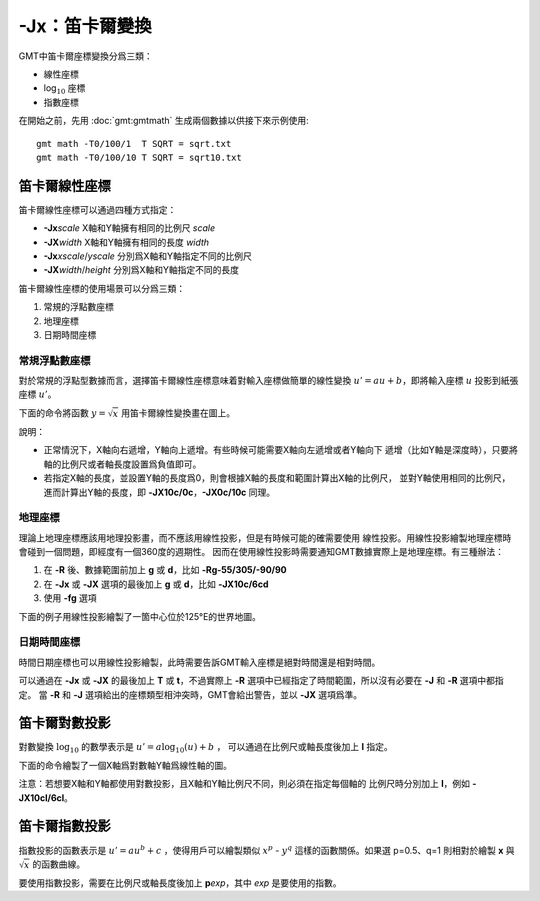 -Jx：笛卡爾變換
===============

GMT中笛卡爾座標變換分爲三類：

- 線性座標
- log\ :math:`_{10}` 座標
- 指數座標

在開始之前，先用 :doc:`gmt:gmtmath` 生成兩個數據以供接下來示例使用::

    gmt math -T0/100/1  T SQRT = sqrt.txt
    gmt math -T0/100/10 T SQRT = sqrt10.txt

笛卡爾線性座標
--------------

笛卡爾線性座標可以通過四種方式指定：

- **-Jx**\ *scale* X軸和Y軸擁有相同的比例尺 *scale*
- **-JX**\ *width* X軸和Y軸擁有相同的長度 *width*
- **-Jx**\ *xscale*/*yscale* 分別爲X軸和Y軸指定不同的比例尺
- **-JX**\ *width*/*height* 分別爲X軸和Y軸指定不同的長度

笛卡爾線性座標的使用場景可以分爲三類：

#. 常規的浮點數座標
#. 地理座標
#. 日期時間座標

常規浮點數座標
~~~~~~~~~~~~~~

對於常規的浮點型數據而言，選擇笛卡爾線性座標意味着對輸入座標做簡單的線性變換
:math:`u' = a u + b`\ ，即將輸入座標 :math:`u` 投影到紙張座標 :math:`u'`\ 。

下面的命令將函數 :math:`y=\sqrt{x}` 用笛卡爾線性變換畫在圖上。

.. gmtplot::
    :caption: 笛卡爾座標的線性變換
    :width: 60%

    gmt begin GMT_linear pdf,png
    gmt plot -R0/100/0/10 -JX3i/1.5i -Bag -BWSne+gsnow -Wthick,blue,- sqrt.txt
    gmt plot -St0.1i -N -Gred -Wfaint sqrt10.txt
    gmt end

說明：

- 正常情況下，X軸向右遞增，Y軸向上遞增。有些時候可能需要X軸向左遞增或者Y軸向下
  遞增（比如Y軸是深度時），只要將軸的比例尺或者軸長度設置爲負值即可。
- 若指定X軸的長度，並設置Y軸的長度爲0，則會根據X軸的長度和範圍計算出X軸的比例尺，
  並對Y軸使用相同的比例尺，進而計算出Y軸的長度，即 **-JX10c/0c**\ ，\ **-JX0c/10c** 同理。

地理座標
~~~~~~~~

理論上地理座標應該用地理投影畫，而不應該用線性投影，但是有時候可能的確需要使用
線性投影。用線性投影繪製地理座標時會碰到一個問題，即經度有一個360度的週期性。
因而在使用線性投影時需要通知GMT數據實際上是地理座標。有三種辦法：

#. 在 **-R** 後、數據範圍前加上 **g** 或 **d**\ ，比如 **-Rg-55/305/-90/90**
#. 在 **-Jx** 或 **-JX** 選項的最後加上 **g** 或 **d**\ ，比如 **-JX10c/6cd**
#. 使用 **-fg** 選項

下面的例子用線性投影繪製了一箇中心位於125°E的世界地圖。

.. gmtplot::
    :caption: 地理座標的線性變換
    :width: 60%

    gmt begin GMT_linear_d pdf,png
    gmt set MAP_GRID_CROSS_SIZE_PRIMARY 0.1i MAP_FRAME_TYPE FANCY FORMAT_GEO_MAP ddd:mm:ssF
    gmt coast -Rg-55/305/-90/90 -Jx0.014i -Bagf -BWSen -Dc -A1000 -Glightbrown -Wthinnest -Slightblue
    gmt end

日期時間座標
~~~~~~~~~~~~

時間日期座標也可以用線性投影繪製，此時需要告訴GMT輸入座標是絕對時間還是相對時間。

可以通過在 **-Jx** 或 **-JX** 的最後加上 **T** 或 **t**\ ，不過實際上 **-R**
選項中已經指定了時間範圍，所以沒有必要在 **-J** 和 **-R** 選項中都指定。
當 **-R** 和 **-J** 選項給出的座標類型相沖突時，GMT會給出警告，並以 **-JX** 選項爲準。

.. gmtplot::
    :caption: 日期時間座標的線性變換
    :width: 60%

    gmt begin GMT_linear_cal pdf,png
    gmt set FORMAT_DATE_MAP o TIME_WEEK_START Sunday FORMAT_CLOCK_MAP=-hham FORMAT_TIME_PRIMARY_MAP full
    gmt basemap -R2001-9-24T/2001-9-29T/T07:0/T15:0 -JX4i/-2i -Bxa1Kf1kg1d -Bya1Hg1h -BWsNe+glightyellow
    gmt end

笛卡爾對數投影
--------------

對數變換 :math:`\log_{10}` 的數學表示是 :math:`u' = a \log_{10}(u) + b` ，
可以通過在比例尺或軸長度後加上 **l** 指定。

下面的命令繪製了一個X軸爲對數軸Y軸爲線性軸的圖。

.. gmtplot::
    :caption: 對數投影
    :width: 60%

    gmt begin GMT_log pdf,png
    gmt plot -R1/100/0/10 -Jx1.5il/0.15i -Bx2g3 -Bya2f1g2 -BWSne+gbisque -Wthick,blue,- -h sqrt.txt
    gmt plot -Ss0.1i -N -Gred -W -h sqrt10.txt
    gmt end

注意：若想要X軸和Y軸都使用對數投影，且X軸和Y軸比例尺不同，則必須在指定每個軸的
比例尺時分別加上 **l**\ ，例如 **-JX10cl/6cl**\ 。

笛卡爾指數投影
--------------

指數投影的函數表示是 :math:`u' = a u^b + c` ，使得用戶可以繪製類似
:math:`x^p` - :math:`y^q` 這樣的函數關係。如果選 p=0.5、q=1
則相對於繪製 **x** 與 :math:`\sqrt{x}` 的函數曲線。

要使用指數投影，需要在比例尺或軸長度後加上 **p**\ *exp*\ ，其中 *exp* 是要使用的指數。

.. gmtplot::
    :caption: 指數變換
    :width: 60%

    gmt begin GMT_pow pdf,png
    gmt plot -R0/100/0/10 -Jx0.3ip0.5/0.15i -Bxa1p -Bya2f1 -BWSne+givory -Wthick sqrt.txt
    gmt plot -Sc0.075i -Ggreen -W sqrt10.txt
    gmt end
